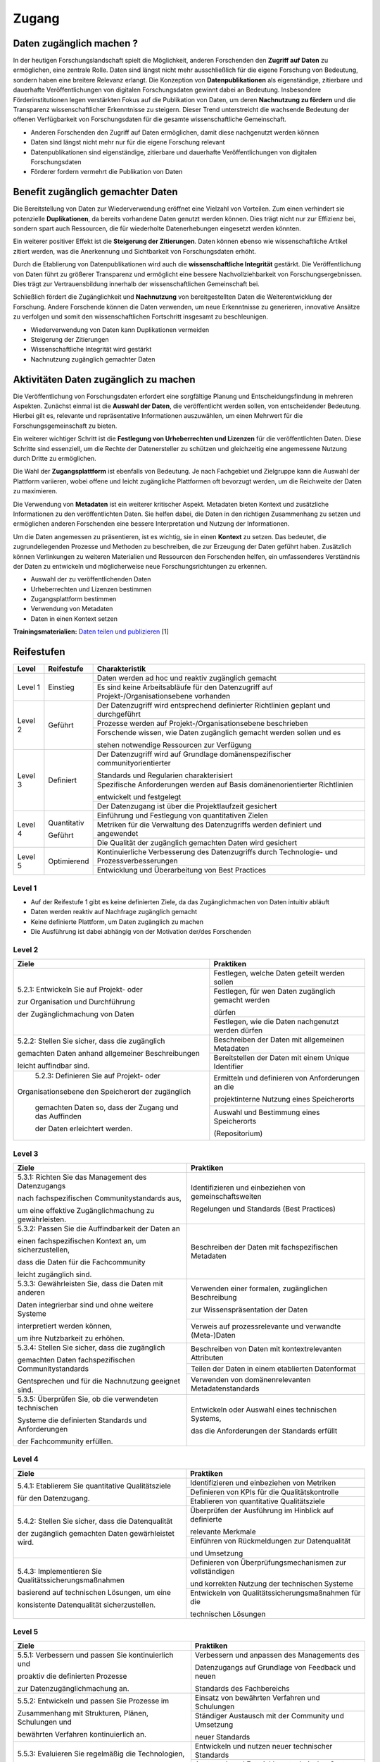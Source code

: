 .. _Zugang:

##########
Zugang
##########

*************************
Daten zugänglich machen ?
*************************

In der heutigen Forschungslandschaft spielt die Möglichkeit, anderen Forschenden den **Zugriff auf Daten** zu ermöglichen, eine zentrale Rolle. Daten sind längst nicht mehr ausschließlich für die eigene Forschung von Bedeutung, sondern haben eine breitere Relevanz erlangt. Die Konzeption von **Datenpublikationen** als eigenständige, zitierbare und dauerhafte Veröffentlichungen von digitalen Forschungsdaten gewinnt dabei an Bedeutung. Insbesondere Förderinstitutionen legen verstärkten Fokus auf die Publikation von Daten, um deren **Nachnutzung zu fördern** und die Transparenz wissenschaftlicher Erkenntnisse zu steigern. Dieser Trend unterstreicht die wachsende Bedeutung der offenen Verfügbarkeit von Forschungsdaten für die gesamte wissenschaftliche Gemeinschaft.


* Anderen Forschenden den Zugriff auf Daten ermöglichen, damit diese nachgenutzt werden können
* Daten sind längst nicht mehr nur für die eigene Forschung relevant
* Datenpublikationen sind eigenständige, zitierbare und dauerhafte Veröffentlichungen von digitalen Forschungsdaten
* Förderer fordern vermehrt die Publikation von Daten
**********************************
Benefit zugänglich gemachter Daten
**********************************

Die Bereitstellung von Daten zur Wiederverwendung eröffnet eine Vielzahl von Vorteilen. Zum einen verhindert sie potenzielle **Duplikationen**, da bereits vorhandene Daten genutzt werden können. Dies trägt nicht nur zur Effizienz bei, sondern spart auch Ressourcen, die für wiederholte Datenerhebungen eingesetzt werden könnten.

Ein weiterer positiver Effekt ist die **Steigerung der Zitierungen**. Daten können ebenso wie wissenschaftliche Artikel zitiert werden, was die Anerkennung und Sichtbarkeit von Forschungsdaten erhöht.

Durch die Etablierung von Datenpublikationen wird auch die **wissenschaftliche Integrität** gestärkt. Die Veröffentlichung von Daten führt zu größerer Transparenz und ermöglicht eine bessere Nachvollziehbarkeit von Forschungsergebnissen. Dies trägt zur Vertrauensbildung innerhalb der wissenschaftlichen Gemeinschaft bei.

Schließlich fördert die Zugänglichkeit und **Nachnutzung** von bereitgestellten Daten die Weiterentwicklung der Forschung. Andere Forschende können die Daten verwenden, um neue Erkenntnisse zu generieren, innovative Ansätze zu verfolgen und somit den wissenschaftlichen Fortschritt insgesamt zu beschleunigen.



* Wiederverwendung von Daten kann Duplikationen vermeiden
* Steigerung der Zitierungen
* Wissenschaftliche Integrität wird gestärkt 
* Nachnutzung zugänglich gemachter Daten
*******************************
Aktivitäten Daten zugänglich zu machen
*******************************

Die Veröffentlichung von Forschungsdaten erfordert eine sorgfältige Planung und Entscheidungsfindung in mehreren Aspekten. Zunächst einmal ist die **Auswahl der Daten**, die veröffentlicht werden sollen, von entscheidender Bedeutung. Hierbei gilt es, relevante und repräsentative Informationen auszuwählen, um einen Mehrwert für die Forschungsgemeinschaft zu bieten.

Ein weiterer wichtiger Schritt ist die **Festlegung von Urheberrechten und Lizenzen** für die veröffentlichten Daten. Diese Schritte sind essenziell, um die Rechte der Datenersteller zu schützen und gleichzeitig eine angemessene Nutzung durch Dritte zu ermöglichen.

Die Wahl der **Zugangsplattform** ist ebenfalls von Bedeutung. Je nach Fachgebiet und Zielgruppe kann die Auswahl der Plattform variieren, wobei offene und leicht zugängliche Plattformen oft bevorzugt werden, um die Reichweite der Daten zu maximieren.

Die Verwendung von **Metadaten** ist ein weiterer kritischer Aspekt. Metadaten bieten Kontext und zusätzliche Informationen zu den veröffentlichten Daten. Sie helfen dabei, die Daten in den richtigen Zusammenhang zu setzen und ermöglichen anderen Forschenden eine bessere Interpretation und Nutzung der Informationen.

Um die Daten angemessen zu präsentieren, ist es wichtig, sie in einen **Kontext** zu setzen. Das bedeutet, die zugrundeliegenden Prozesse und Methoden zu beschreiben, die zur Erzeugung der Daten geführt haben. Zusätzlich können Verlinkungen zu weiteren Materialien und Ressourcen den Forschenden helfen, ein umfassenderes Verständnis der Daten zu entwickeln und möglicherweise neue Forschungsrichtungen zu erkennen.



* Auswahl der zu veröffentlichenden Daten
* Urheberrechten und Lizenzen bestimmen
* Zugangsplattform bestimmen
* Verwendung von Metadaten
* Daten in einen Kontext setzen

**Trainingsmaterialien:** `Daten teilen und publizieren <https://nfdi4ing.pages.rwth-aachen.de/education/education-pages/dlc-datalifecycle/html_slides/dlc4.html#/>`_ [1]

************
Reifestufen
************

+--------+-------------------+----------------------------------------------------------------------------------------------+
| Level  | Reifestufe        | Charakteristik                                                                               |
+========+===================+==============================================================================================+
| Level 1| Einstieg          | Daten werden ad hoc und reaktiv zugänglich gemacht                                           |
|        |                   +----------------------------------------------------------------------------------------------+
|        |                   | Es sind keine Arbeitsabläufe für den Datenzugriff auf Projekt-/Organisationsebene vorhanden  |
+--------+-------------------+----------------------------------------------------------------------------------------------+
| Level 2| Geführt           | Der Datenzugriff wird entsprechend definierter Richtlinien geplant und durchgeführt          |
|        |                   +----------------------------------------------------------------------------------------------+
|        |                   | Prozesse werden auf Projekt-/Organisationsebene beschrieben                                  |
|        |                   +----------------------------------------------------------------------------------------------+
|        |                   | Forschende wissen, wie Daten zugänglich gemacht werden sollen und es                         |
|        |                   |                                                                                              |
|        |                   | stehen notwendige Ressourcen zur Verfügung                                                   |
+--------+-------------------+----------------------------------------------------------------------------------------------+
| Level 3| Definiert         | Der Datenzugriff wird auf Grundlage domänenspezifischer communityorientierter                |
|        |                   |                                                                                              |
|        |                   | Standards und Regularien charakterisiert                                                     |
|        |                   +----------------------------------------------------------------------------------------------+
|        |                   | Spezifische Anforderungen werden auf Basis domänenorientierter Richtlinien                   |
|        |                   |                                                                                              |
|        |                   | entwickelt und festgelegt                                                                    |
|        |                   +----------------------------------------------------------------------------------------------+
|        |                   | Der Datenzugang ist über die Projektlaufzeit gesichert                                       |
+--------+-------------------+----------------------------------------------------------------------------------------------+
| Level 4| Quantitativ       | Einführung und Festlegung von quantitativen Zielen                                           |
|        |                   +----------------------------------------------------------------------------------------------+
|        | Geführt           | Metriken für die Verwaltung des Datenzugriffs werden definiert und angewendet                |
|        |                   +----------------------------------------------------------------------------------------------+
|        |                   | Die Qualität der zugänglich gemachten Daten wird gesichert                                   |
+--------+-------------------+----------------------------------------------------------------------------------------------+
| Level 5| Optimierend       | Kontinuierliche Verbesserung des Datenzugriffs durch Technologie- und Prozessverbesserungen  |
|        |                   +----------------------------------------------------------------------------------------------+
|        |                   | Entwicklung und Überarbeitung von Best Practices                                             |
+--------+-------------------+----------------------------------------------------------------------------------------------+

=========
Level 1
=========
* Auf der Reifestufe 1 gibt es keine definierten Ziele, da das Zugänglichmachen von Daten intuitiv abläuft
* Daten werden reaktiv auf Nachfrage zugänglich gemacht
* Keine definierte Plattform, um Daten zugänglich zu machen
* Die Ausführung ist dabei abhängig von der Motivation der/des Forschenden

=========
Level 2 
=========

+-------------------------------------------------------+----------------------------------------------------------+
| Ziele                                                 | Praktiken                                                |
+=======================================================+==========================================================+
| 5.2.1: Entwickeln Sie auf Projekt- oder               | Festlegen, welche Daten geteilt werden sollen            |
|                                                       +----------------------------------------------------------+
| zur Organisation und Durchführung                     | Festlegen, für wen Daten zugänglich gemacht werden       |
|                                                       |                                                          |
| der Zugänglichmachung von Daten                       | dürfen                                                   |
|                                                       +----------------------------------------------------------+
|                                                       | Festlegen, wie die Daten nachgenutzt werden dürfen       |
+-------------------------------------------------------+----------------------------------------------------------+
| 5.2.2: Stellen Sie sicher, dass die zugänglich        | Beschreiben der Daten mit allgemeinen Metadaten          |
|                                                       +----------------------------------------------------------+
| gemachten Daten anhand allgemeiner Beschreibungen     | Bereitstellen der Daten mit einem Unique Identifier      |
|                                                       |                                                          |
| leicht auffindbar sind.                               |                                                          |
+-------------------------------------------------------+----------------------------------------------------------+
| 5.2.3: Definieren Sie auf Projekt- oder               | Ermitteln und definieren von Anforderungen an die        |
|                                                       |                                                          |
|Organisationsebene den Speicherort der zugänglich      | projektinterne Nutzung eines Speicherorts                |
|                                                       +----------------------------------------------------------+
| gemachten Daten so, dass der Zugang und das Auffinden | Auswahl und Bestimmung eines Speicherorts                |
|                                                       |                                                          |
| der Daten erleichtert werden.                         | (Repositorium)                                           |
+-------------------------------------------------------+----------------------------------------------------------+

 
========
Level 3
========

+-------------------------------------------------------+----------------------------------------------------------+
| Ziele                                                 | Praktiken                                                |
+=======================================================+==========================================================+
| 5.3.1: Richten Sie das Management des Datenzugangs    | Identifizieren und einbeziehen von gemeinschaftsweiten   |
|                                                       |                                                          |
| nach fachspezifischen Communitystandards aus,         | Regelungen und Standards (Best Practices)                |
|                                                       |                                                          |
| um eine effektive Zugänglichmachung zu gewährleisten. |                                                          |
+-------------------------------------------------------+----------------------------------------------------------+
| 5.3.2: Passen Sie die Auffindbarkeit der Daten an     | Beschreiben der Daten mit fachspezifischen Metadaten     |
|                                                       |                                                          |
| einen fachspezifischen Kontext an, um sicherzustellen,|                                                          |
|                                                       |                                                          |
| dass die Daten für die Fachcommunity                  |                                                          | 
|                                                       |                                                          |
| leicht zugänglich sind.                               |                                                          |      
+-------------------------------------------------------+----------------------------------------------------------+
| 5.3.3: Gewährleisten Sie, dass die Daten mit anderen  | Verwenden einer formalen, zugänglichen Beschreibung      |
|                                                       |                                                          |
| Daten integrierbar sind und ohne weitere Systeme      | zur Wissenspräsentation der Daten                        |
|                                                       +----------------------------------------------------------+
| interpretiert werden können,                          | Verweis auf prozessrelevante und verwandte (Meta-)Daten  |
|                                                       |                                                          |
| um ihre Nutzbarkeit zu erhöhen.                       |                                                          | 
+-------------------------------------------------------+----------------------------------------------------------+
| 5.3.4: Stellen Sie sicher, dass die zugänglich        | Beschreiben von Daten mit kontextrelevanten Attributen   |
|                                                       +----------------------------------------------------------+
| gemachten Daten fachspezifischen Communitystandards   | Teilen der Daten in einem etablierten Datenformat        |
|                                                       +----------------------------------------------------------+
| Gentsprechen und für die Nachnutzung geeignet sind.   | Verwenden von domänenrelevanten Metadatenstandards       |
+-------------------------------------------------------+----------------------------------------------------------+
| 5.3.5: Überprüfen Sie, ob die verwendeten technischen | Entwickeln oder Auswahl eines technischen Systems,       |
|                                                       |                                                          |
| Systeme die definierten Standards und Anforderungen   | das die Anforderungen der Standards erfüllt              |
|                                                       |                                                          |
| der Fachcommunity erfüllen.                           |                                                          | 
+-------------------------------------------------------+----------------------------------------------------------+


=========
Level 4
=========

+-------------------------------------------------------+----------------------------------------------------------+
| Ziele                                                 | Praktiken                                                |
+=======================================================+==========================================================+
| 5.4.1: Etablierem Sie quantitative Qualitätsziele     | Identifizieren und einbeziehen von Metriken              |
|                                                       +----------------------------------------------------------+
| für den Datenzugang.                                  | Definieren von KPIs für die Qualitätskontrolle           |
|                                                       +----------------------------------------------------------+
|                                                       | Etablieren von quantitative Qualitätsziele               |
+-------------------------------------------------------+----------------------------------------------------------+
| 5.4.2: Stellen Sie sicher, dass die Datenqualität     | Überprüfen der Ausführung im Hinblick auf definierte     |
|                                                       |                                                          |
| der zugänglich gemachten Daten gewärhleistet wird.    | relevante Merkmale                                       |
|                                                       +----------------------------------------------------------+
|                                                       | Einführen von Rückmeldungen zur Datenqualität            | 
|                                                       |                                                          |
|                                                       | und Umsetzung                                            |
+-------------------------------------------------------+----------------------------------------------------------+
| 5.4.3: Implementieren Sie Qualitätssicherungsmaßnahmen| Definieren von Überprüfungsmechanismen zur vollständigen |
|                                                       |                                                          |
| basierend auf technischen Lösungen, um eine           | und korrekten Nutzung der technischen Systeme            |
|                                                       +----------------------------------------------------------+
| konsistente Datenqualität sicherzustellen.            | Entwickeln von Qualitätssicherungsmaßnahmen für die      |
|                                                       |                                                          |
|                                                       | technischen Lösungen                                     |
+-------------------------------------------------------+----------------------------------------------------------+

  
=========
Level 5
=========

+-------------------------------------------------------+----------------------------------------------------------+
| Ziele                                                 | Praktiken                                                |
+=======================================================+==========================================================+
| 5.5.1: Verbessern und passen Sie kontinuierlich und   | Verbessern und anpassen des Managements des              |
|                                                       |                                                          |
| proaktiv die definierten Prozesse                     | Datenzugangs auf Grundlage von Feedback und neuen        |
|                                                       |                                                          |
| zur Datenzugänglichmachung an.                        | Standards des Fachbereichs                               |
+-------------------------------------------------------+----------------------------------------------------------+
| 5.5.2: Entwickeln und passen Sie Prozesse im          | Einsatz von bewährten Verfahren und Schulungen           |
|                                                       +----------------------------------------------------------+
| Zusammenhang mit Strukturen, Plänen, Schulungen und   | Ständiger Austausch mit der Community und Umsetzung      |
|                                                       |                                                          |
| bewährten Verfahren kontinuierlich an.                | neuer Standards                                          |
+-------------------------------------------------------+----------------------------------------------------------+
| 5.5.3: Evaluieren Sie regelmäßig die Technologien,    | Entwickeln und nutzen neuer technischer Standards        |
|                                                       +----------------------------------------------------------+
| die den Datenzugang ermöglichen, und setzen           | Austausch und Entwicklung technischer Systeme in der     |
|                                                       |                                                          |
| Sie Verbesserungen um.                                | fachspezifischen Community                               |
+-------------------------------------------------------+----------------------------------------------------------+


************
Checkliste
************

Hier finden sie eine `Checkliste <https://git.rwth-aachen.de/nfdi4ing/s-1/fdm-reifegradmodelle/checklists/-/blob/main/Checkliste_Zugriff.pdf>`_ zum selbeständigen überprüfen der Ziele und Praktiken der Reifestufen im eigenen Projekt.

***************************
Weiterführende Materialien
***************************

Auf der Internetseite
`Forschungsdaten.info <https://forschungsdaten.info/themen/veroeffentlichen-und-archivieren/>`_
sind weiterführende Informationen zu finden.


`DataWiz (2017): Best Practices of Data Publication. Version Draft 0.2. <https://datawizkb.leibniz-psychology.org/index.php/tools-and-resources/checklists-and-guidance/>`_

`GO-FAIR <https://www.go-fair.org/wp-content/uploads/2022/01/FAIRPrinciples_overview.pdf>`_

=========
Referenzen
========= 
[1] Diese Trainingmaterialien sind entstanden im Rahmen der `NFDI4Ing Special Interest Group RDM Training & Education <https://insights.sei.cmu.edu/documents/853/2010_005_001_15287.pdf>`_. 
